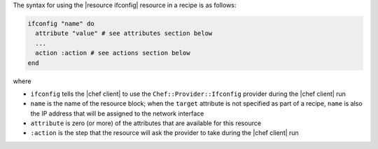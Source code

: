 .. The contents of this file are included in multiple topics.
.. This file should not be changed in a way that hinders its ability to appear in multiple documentation sets.

The syntax for using the |resource ifconfig| resource in a recipe is as follows:

.. code-block:: ruby

   ifconfig "name" do
     attribute "value" # see attributes section below
     ...
     action :action # see actions section below
   end

where 

* ``ifconfig`` tells the |chef client| to use the ``Chef::Provider::Ifconfig`` provider during the |chef client| run
* ``name`` is the name of the resource block; when the ``target`` attribute is not specified as part of a recipe, ``name`` is also the IP address that will be assigned to the network interface
* ``attribute`` is zero (or more) of the attributes that are available for this resource
* ``:action`` is the step that the resource will ask the provider to take during the |chef client| run
